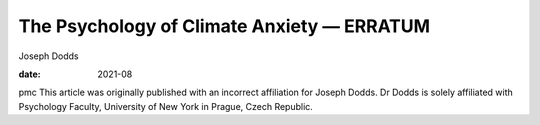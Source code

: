 ===========================================
The Psychology of Climate Anxiety — ERRATUM
===========================================



Joseph Dodds

:date: 2021-08


.. contents::
   :depth: 3
..

pmc
This article was originally published with an incorrect affiliation for
Joseph Dodds. Dr Dodds is solely affiliated with Psychology Faculty,
University of New York in Prague, Czech Republic.
